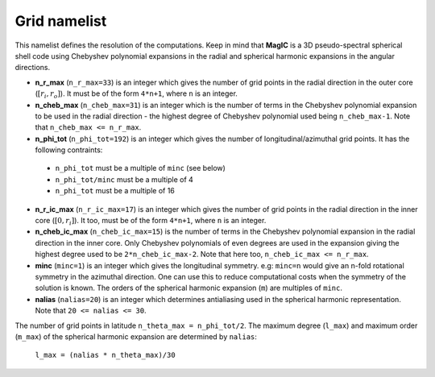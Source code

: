 Grid namelist
=============

This namelist defines the resolution of the computations. Keep in mind that **MagIC** is a 3D pseudo-spectral spherical shell code using Chebyshev polynomial expansions in the radial and spherical harmonic expansions in the angular directions.


* **n_r_max** (``n_r_max=33``) is an integer which gives the number of grid points in the radial direction in the outer core (:math:`[r_i,r_o]`). It must be of the form ``4*n+1``, where ``n`` is an integer.

* **n_cheb_max** (``n_cheb_max=31``) is an integer which is the number of terms in the Chebyshev polynomial expansion to be used in the radial direction - the highest degree of Chebyshev polynomial used being ``n_cheb_max-1``. Note that ``n_cheb_max <= n_r_max``.

* **n_phi_tot** (``n_phi_tot=192``) is an integer which gives the number of longitudinal/azimuthal grid points. It has the following contraints:
 
 * ``n_phi_tot`` must be a multiple of ``minc`` (see below)
 * ``n_phi_tot/minc`` must be a multiple of 4 
 * ``n_phi_tot`` must be a multiple of 16

* **n_r_ic_max** (``n_r_ic_max=17``) is an integer which gives the number of grid points in the radial direction in the inner core (:math:`[0,r_i]`). It too, must be of the form ``4*n+1``, where ``n`` is an integer.

* **n_cheb_ic_max** (``n_cheb_ic_max=15``) is the number of terms in the Chebyshev polynomial expansion in the radial direction in the inner core. Only Chebyshev polynomials of even degrees are used in the expansion giving the highest degree used to be ``2*n_cheb_ic_max-2``. Note that here too, ``n_cheb_ic_max <= n_r_max``.

* **minc** (``minc=1``) is an integer which gives the longitudinal symmetry. e.g: ``minc=n`` would give an n-fold rotational symmetry in the azimuthal direction. One can use this to reduce computational costs when the symmetry of the solution is known. The orders of the spherical harmonic expansion (``m``) are multiples of ``minc``.

* **nalias** (``nalias=20``) is an integer which determines antialiasing used in the spherical harmonic representation. Note that ``20 <= nalias <= 30``.


The number of grid points in latitude ``n_theta_max = n_phi_tot/2``. The maximum degree (``l_max``) and maximum order (``m_max``) of the spherical harmonic expansion are determined by ``nalias``:

	``l_max = (nalias * n_theta_max)/30``
